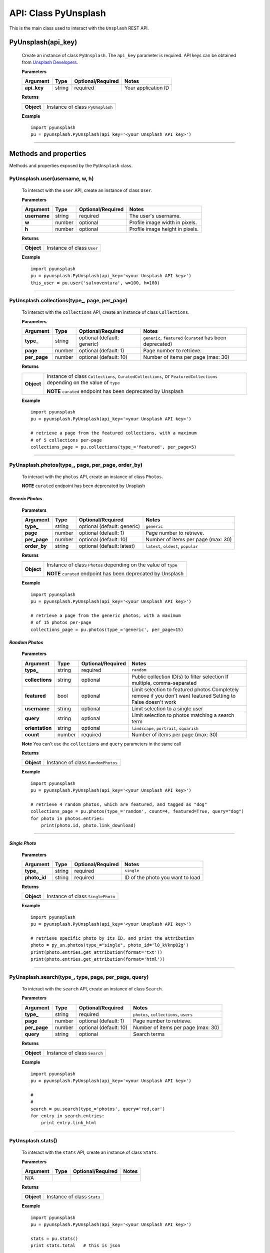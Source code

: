 #####################
API: Class PyUnsplash
#####################
This is the main class used to interact with the ``Unsplash`` REST API.

=======================
**PyUnsplash(api_key)**
=======================
    Create an instance of class ``PyUnsplash``.
    The ``api_key`` parameter is required.
    API keys can be obtained from `Unsplash Developers <https://unsplash.com/developers>`_.

    **Parameters**

    ============  ======  ========================  ====================================
    Argument      Type    Optional/Required         Notes
    ============  ======  ========================  ====================================
    **api_key**   string  required                  Your application ID
    ============  ======  ========================  ====================================

    **Returns**

    ==========  =======================================
    **Object**  Instance of class ``PyUnsplash``
    ==========  =======================================

    **Example**
    ::

        import pyunsplash
        pu = pyunsplash.PyUnsplash(api_key='<your Unsplash API key>')

---------


======================
Methods and properties
======================
Methods and properties exposed by the ``PyUnsplash`` class.

**PyUnsplash.user(username, w, h)**
-----------------------------------
    To interact with the ``user`` API, create an instance of class ``User``.

    **Parameters**

    ============  ======  ========================  ====================================
    Argument      Type    Optional/Required         Notes
    ============  ======  ========================  ====================================
    **username**  string  required                  The user's username.
    **w**         number  optional                  Profile image width in pixels.
    **h**         number  optional                  Profile image height in pixels.
    ============  ======  ========================  ====================================

    **Returns**

    ==========  =======================================
    **Object**  Instance of class ``User``
    ==========  =======================================

    **Example**
    ::

        import pyunsplash
        pu = pyunsplash.PyUnsplash(api_key='<your Unsplash API key>')
        this_user = pu.user('salvoventura', w=100, h=100)

--------

**PyUnsplash.collections(type_, page, per_page)**
-------------------------------------------------
    To interact with the ``collections`` API, create an instance of class ``Collections``.

    **Parameters**

    ============  ======  ===========================  ====================================
    Argument      Type    Optional/Required            Notes
    ============  ======  ===========================  ====================================
    **type_**     string  optional (default: generic)  ``generic``, ``featured`` (``curated`` has been deprecated)
    **page**      number  optional (default: 1)        Page number to retrieve.
    **per_page**  number  optional (default: 10)       Number of items per page (max: 30)
    ============  ======  ===========================  ====================================

    **Returns**

    ==========  ========================================================================
    **Object**  Instance of class ``Collections``, ``CuratedCollections``, or
                ``FeaturedCollections`` depending on the value of ``type``

                **NOTE** ``curated`` endpoint has been deprecated by Unsplash
    ==========  ========================================================================

    **Example**
    ::

        import pyunsplash
        pu = pyunsplash.PyUnsplash(api_key='<your Unsplash API key>')

        # retrieve a page from the featured collections, with a maximum
        # of 5 collections per-page
        collections_page = pu.collections(type_='featured', per_page=5)

--------

**PyUnsplash.photos(type_, page, per_page, order_by)**
------------------------------------------------------
    To interact with the ``photos`` API, create an instance of class ``Photos``.

    **NOTE** ``curated`` endpoint has been deprecated by Unsplash

*Generic Photos*
^^^^^^^^^^^^^^^^

    **Parameters**

    ============  ======  ===========================  ====================================
    Argument      Type    Optional/Required            Notes
    ============  ======  ===========================  ====================================
    **type_**     string  optional (default: generic)  ``generic``
    **page**      number  optional (default: 1)        Page number to retrieve.
    **per_page**  number  optional (default: 10)       Number of items per page (max: 30)
    **order_by**  string  optional (default: latest)   ``latest``, ``oldest``, ``popular``
    ============  ======  ===========================  ====================================

    **Returns**

    ==========  ========================================================================
    **Object**  Instance of class ``Photos`` depending on the value of ``type``

                **NOTE** ``curated`` endpoint has been deprecated by Unsplash
    ==========  ========================================================================

    **Example**
    ::

        import pyunsplash
        pu = pyunsplash.PyUnsplash(api_key='<your Unsplash API key>')

        # retrieve a page from the generic photos, with a maximum
        # of 15 photos per-page
        collections_page = pu.photos(type_='generic', per_page=15)


*Random Photos*
^^^^^^^^^^^^^^^^

    **Parameters**

    ===============  ======  ===========================  ====================================
    Argument         Type    Optional/Required            Notes
    ===============  ======  ===========================  ====================================
    **type_**        string  required                     ``random``
    **collections**  string  optional                     Public collection ID(s) to filter selection
                                                          If multiple, comma-separated
    **featured**     bool    optional                     Limit selection to featured photos
                                                          Completely remove if you don't want featured
                                                          Setting to False doesn't work
    **username**     string  optional                     Limit selection to a single user
    **query**        string  optional                     Limit selection to photos matching a search term
    **orientation**  string  optional                     ``landscape``, ``portrait``, ``squarish``
    **count**        number  required                     Number of items per page (max: 30)
    ===============  ======  ===========================  ====================================

    **Note** You can't use the ``collections`` and ``query`` parameters in the same call


    **Returns**

    ==========  ========================================================================
    **Object**  Instance of class ``RandomPhotos``
    ==========  ========================================================================

    **Example**
    ::

        import pyunsplash
        pu = pyunsplash.PyUnsplash(api_key='<your Unsplash API key>')

        # retrieve 4 random photos, which are featured, and tagged as "dog"
        collections_page = pu.photos(type_='random', count=4, featured=True, query="dog")
        for photo in photos.entries:
            print(photo.id, photo.link_download)

--------

*Single Photo*
^^^^^^^^^^^^^^^^

    **Parameters**

    ===============  ======  ===========================  ====================================
    Argument         Type    Optional/Required            Notes
    ===============  ======  ===========================  ====================================
    **type_**        string  required                     ``single``
    **photo_id**     string  required                     ID of the photo you want to load
    ===============  ======  ===========================  ====================================

    **Returns**

    ==========  ========================================================================
    **Object**  Instance of class ``SinglePhoto``
    ==========  ========================================================================

    **Example**
    ::

        import pyunsplash
        pu = pyunsplash.PyUnsplash(api_key='<your Unsplash API key>')

        # retrieve specific photo by its ID, and print the attribution
        photo = py_un.photos(type_="single", photo_id='l0_kVknpO2g')
        print(photo.entries.get_attribution(format='txt'))
        print(photo.entries.get_attribution(format='html'))


--------

**PyUnsplash.search(type_, type, page, per_page, query)**
---------------------------------------------------------
    To interact with the ``search`` API, create an instance of class ``Search``.

    **Parameters**

    ============  ======  ===========================  ====================================
    Argument      Type    Optional/Required            Notes
    ============  ======  ===========================  ====================================
    **type_**     string  required                     ``photos``, ``collections``, ``users``
    **page**      number  optional (default: 1)        Page number to retrieve.
    **per_page**  number  optional (default: 10)       Number of items per page (max: 30)
    **query**     string  optional                     Search terms
    ============  ======  ===========================  ====================================

    **Returns**

    ==========  ========================================================================
    **Object**  Instance of class ``Search``
    ==========  ========================================================================

    **Example**
    ::

        import pyunsplash
        pu = pyunsplash.PyUnsplash(api_key='<your Unsplash API key>')

        #
        #
        search = pu.search(type_='photos', query='red,car')
        for entry in search.entries:
            print entry.link_html

--------

**PyUnsplash.stats()**
----------------------
    To interact with the ``stats`` API, create an instance of class ``Stats``.

    **Parameters**

    ============  ======  ===========================  ====================================
    Argument      Type    Optional/Required            Notes
    ============  ======  ===========================  ====================================
    N/A
    ============  ======  ===========================  ====================================

    **Returns**

    ==========  ========================================================================
    **Object**  Instance of class ``Stats``
    ==========  ========================================================================

    **Example**
    ::

        import pyunsplash
        pu = pyunsplash.PyUnsplash(api_key='<your Unsplash API key>')

        stats = pu.stats()
        print stats.total   # this is json


